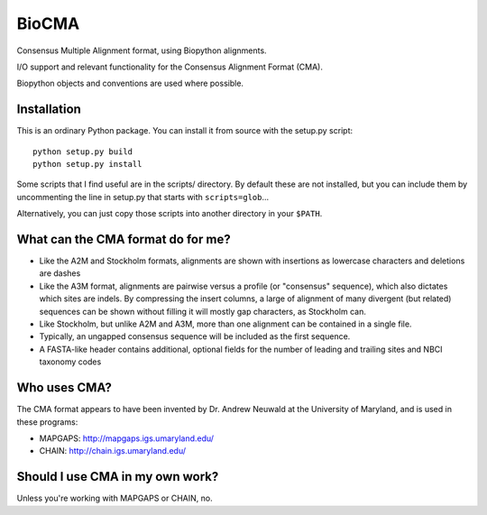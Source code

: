 BioCMA
======

Consensus Multiple Alignment format, using Biopython alignments.

I/O support and relevant functionality for the Consensus Alignment Format (CMA).

Biopython objects and conventions are used where possible.


Installation
------------

This is an ordinary Python package. You can install it from source with the
setup.py script::

    python setup.py build
    python setup.py install

Some scripts that I find useful are in the scripts/ directory. By default these
are not installed, but you can include them by uncommenting the line in setup.py
that starts with ``scripts=glob``...

Alternatively, you can just copy those scripts into another directory in your
``$PATH``.


What can the CMA format do for me?
----------------------------------

- Like the A2M and Stockholm formats, alignments are shown with insertions as
  lowercase characters and deletions are dashes
- Like the A3M format, alignments are pairwise versus a profile (or "consensus"
  sequence), which also dictates which sites are indels. By compressing the
  insert columns, a large of alignment of many divergent (but related) sequences
  can be shown without filling it will mostly gap characters, as Stockholm can.
- Like Stockholm, but unlike A2M and A3M, more than one alignment can be
  contained in a single file.
- Typically, an ungapped consensus sequence will be included as the first
  sequence.
- A FASTA-like header contains additional, optional fields for the number of
  leading and trailing sites and NBCI taxonomy codes


Who uses CMA?
-------------

The CMA format appears to have been invented by Dr. Andrew Neuwald at the
University of Maryland, and is used in these programs:

- MAPGAPS: http://mapgaps.igs.umaryland.edu/
- CHAIN: http://chain.igs.umaryland.edu/


Should I use CMA in my own work?
--------------------------------

Unless you're working with MAPGAPS or CHAIN, no.

